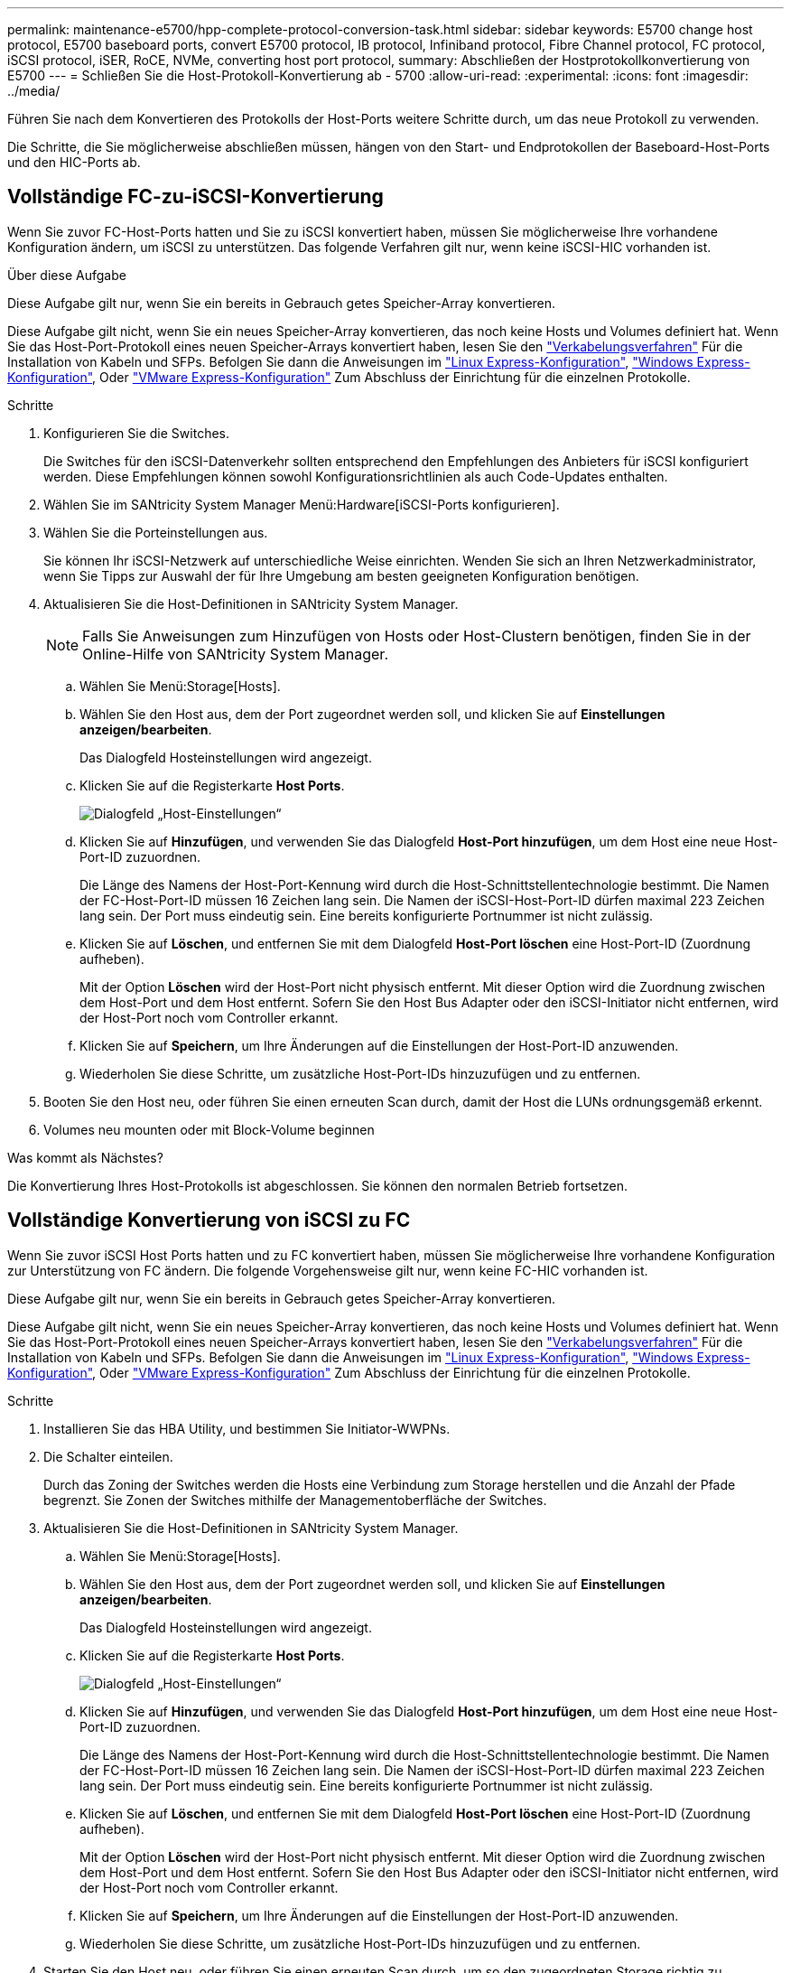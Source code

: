 ---
permalink: maintenance-e5700/hpp-complete-protocol-conversion-task.html 
sidebar: sidebar 
keywords: E5700 change host protocol, E5700 baseboard ports, convert E5700 protocol, IB protocol, Infiniband protocol, Fibre Channel protocol, FC protocol, iSCSI protocol, iSER, RoCE, NVMe, converting host port protocol, 
summary: Abschließen der Hostprotokollkonvertierung von E5700 
---
= Schließen Sie die Host-Protokoll-Konvertierung ab - 5700
:allow-uri-read: 
:experimental: 
:icons: font
:imagesdir: ../media/


[role="lead"]
Führen Sie nach dem Konvertieren des Protokolls der Host-Ports weitere Schritte durch, um das neue Protokoll zu verwenden.

Die Schritte, die Sie möglicherweise abschließen müssen, hängen von den Start- und Endprotokollen der Baseboard-Host-Ports und den HIC-Ports ab.



== Vollständige FC-zu-iSCSI-Konvertierung

Wenn Sie zuvor FC-Host-Ports hatten und Sie zu iSCSI konvertiert haben, müssen Sie möglicherweise Ihre vorhandene Konfiguration ändern, um iSCSI zu unterstützen. Das folgende Verfahren gilt nur, wenn keine iSCSI-HIC vorhanden ist.

.Über diese Aufgabe
Diese Aufgabe gilt nur, wenn Sie ein bereits in Gebrauch getes Speicher-Array konvertieren.

Diese Aufgabe gilt nicht, wenn Sie ein neues Speicher-Array konvertieren, das noch keine Hosts und Volumes definiert hat. Wenn Sie das Host-Port-Protokoll eines neuen Speicher-Arrays konvertiert haben, lesen Sie den link:../install-hw-cabling/index.html["Verkabelungsverfahren"] Für die Installation von Kabeln und SFPs. Befolgen Sie dann die Anweisungen im link:../config-linux/index.html["Linux Express-Konfiguration"], link:../config-windows/index.html["Windows Express-Konfiguration"], Oder link:../config-vmware/index.html["VMware Express-Konfiguration"] Zum Abschluss der Einrichtung für die einzelnen Protokolle.

.Schritte
. Konfigurieren Sie die Switches.
+
Die Switches für den iSCSI-Datenverkehr sollten entsprechend den Empfehlungen des Anbieters für iSCSI konfiguriert werden. Diese Empfehlungen können sowohl Konfigurationsrichtlinien als auch Code-Updates enthalten.

. Wählen Sie im SANtricity System Manager Menü:Hardware[iSCSI-Ports konfigurieren].
. Wählen Sie die Porteinstellungen aus.
+
Sie können Ihr iSCSI-Netzwerk auf unterschiedliche Weise einrichten. Wenden Sie sich an Ihren Netzwerkadministrator, wenn Sie Tipps zur Auswahl der für Ihre Umgebung am besten geeigneten Konfiguration benötigen.

. Aktualisieren Sie die Host-Definitionen in SANtricity System Manager.
+

NOTE: Falls Sie Anweisungen zum Hinzufügen von Hosts oder Host-Clustern benötigen, finden Sie in der Online-Hilfe von SANtricity System Manager.

+
.. Wählen Sie Menü:Storage[Hosts].
.. Wählen Sie den Host aus, dem der Port zugeordnet werden soll, und klicken Sie auf *Einstellungen anzeigen/bearbeiten*.
+
Das Dialogfeld Hosteinstellungen wird angezeigt.

.. Klicken Sie auf die Registerkarte *Host Ports*.
+
image::../media/sam1130_ss_host_settings_dialog_ports_tab_maint-e5700.gif[Dialogfeld „Host-Einstellungen“]

.. Klicken Sie auf *Hinzufügen*, und verwenden Sie das Dialogfeld *Host-Port hinzufügen*, um dem Host eine neue Host-Port-ID zuzuordnen.
+
Die Länge des Namens der Host-Port-Kennung wird durch die Host-Schnittstellentechnologie bestimmt. Die Namen der FC-Host-Port-ID müssen 16 Zeichen lang sein. Die Namen der iSCSI-Host-Port-ID dürfen maximal 223 Zeichen lang sein. Der Port muss eindeutig sein. Eine bereits konfigurierte Portnummer ist nicht zulässig.

.. Klicken Sie auf *Löschen*, und entfernen Sie mit dem Dialogfeld *Host-Port löschen* eine Host-Port-ID (Zuordnung aufheben).
+
Mit der Option *Löschen* wird der Host-Port nicht physisch entfernt. Mit dieser Option wird die Zuordnung zwischen dem Host-Port und dem Host entfernt. Sofern Sie den Host Bus Adapter oder den iSCSI-Initiator nicht entfernen, wird der Host-Port noch vom Controller erkannt.

.. Klicken Sie auf *Speichern*, um Ihre Änderungen auf die Einstellungen der Host-Port-ID anzuwenden.
.. Wiederholen Sie diese Schritte, um zusätzliche Host-Port-IDs hinzuzufügen und zu entfernen.


. Booten Sie den Host neu, oder führen Sie einen erneuten Scan durch, damit der Host die LUNs ordnungsgemäß erkennt.
. Volumes neu mounten oder mit Block-Volume beginnen


.Was kommt als Nächstes?
Die Konvertierung Ihres Host-Protokolls ist abgeschlossen. Sie können den normalen Betrieb fortsetzen.



== Vollständige Konvertierung von iSCSI zu FC

Wenn Sie zuvor iSCSI Host Ports hatten und zu FC konvertiert haben, müssen Sie möglicherweise Ihre vorhandene Konfiguration zur Unterstützung von FC ändern. Die folgende Vorgehensweise gilt nur, wenn keine FC-HIC vorhanden ist.

Diese Aufgabe gilt nur, wenn Sie ein bereits in Gebrauch getes Speicher-Array konvertieren.

Diese Aufgabe gilt nicht, wenn Sie ein neues Speicher-Array konvertieren, das noch keine Hosts und Volumes definiert hat. Wenn Sie das Host-Port-Protokoll eines neuen Speicher-Arrays konvertiert haben, lesen Sie den link:../install-hw-cabling/index.html["Verkabelungsverfahren"] Für die Installation von Kabeln und SFPs. Befolgen Sie dann die Anweisungen im link:../config-linux/index.html["Linux Express-Konfiguration"], link:../config-windows/index.html["Windows Express-Konfiguration"], Oder link:../config-vmware/index.html["VMware Express-Konfiguration"] Zum Abschluss der Einrichtung für die einzelnen Protokolle.

.Schritte
. Installieren Sie das HBA Utility, und bestimmen Sie Initiator-WWPNs.
. Die Schalter einteilen.
+
Durch das Zoning der Switches werden die Hosts eine Verbindung zum Storage herstellen und die Anzahl der Pfade begrenzt. Sie Zonen der Switches mithilfe der Managementoberfläche der Switches.

. Aktualisieren Sie die Host-Definitionen in SANtricity System Manager.
+
.. Wählen Sie Menü:Storage[Hosts].
.. Wählen Sie den Host aus, dem der Port zugeordnet werden soll, und klicken Sie auf *Einstellungen anzeigen/bearbeiten*.
+
Das Dialogfeld Hosteinstellungen wird angezeigt.

.. Klicken Sie auf die Registerkarte *Host Ports*.
+
image::../media/sam1130_ss_host_settings_dialog_ports_tab_maint-e5700.gif[Dialogfeld „Host-Einstellungen“]

.. Klicken Sie auf *Hinzufügen*, und verwenden Sie das Dialogfeld *Host-Port hinzufügen*, um dem Host eine neue Host-Port-ID zuzuordnen.
+
Die Länge des Namens der Host-Port-Kennung wird durch die Host-Schnittstellentechnologie bestimmt. Die Namen der FC-Host-Port-ID müssen 16 Zeichen lang sein. Die Namen der iSCSI-Host-Port-ID dürfen maximal 223 Zeichen lang sein. Der Port muss eindeutig sein. Eine bereits konfigurierte Portnummer ist nicht zulässig.

.. Klicken Sie auf *Löschen*, und entfernen Sie mit dem Dialogfeld *Host-Port löschen* eine Host-Port-ID (Zuordnung aufheben).
+
Mit der Option *Löschen* wird der Host-Port nicht physisch entfernt. Mit dieser Option wird die Zuordnung zwischen dem Host-Port und dem Host entfernt. Sofern Sie den Host Bus Adapter oder den iSCSI-Initiator nicht entfernen, wird der Host-Port noch vom Controller erkannt.

.. Klicken Sie auf *Speichern*, um Ihre Änderungen auf die Einstellungen der Host-Port-ID anzuwenden.
.. Wiederholen Sie diese Schritte, um zusätzliche Host-Port-IDs hinzuzufügen und zu entfernen.


. Starten Sie den Host neu, oder führen Sie einen erneuten Scan durch, um so den zugeordneten Storage richtig zu erkennen.
. Volumes neu mounten oder mit Block-Volume beginnen


.Was kommt als Nächstes?
Die Konvertierung Ihres Host-Protokolls ist abgeschlossen. Sie können den normalen Betrieb fortsetzen.



== Vollständige Konvertierung für IB-iSER zu/von IB-SRP, NVMe over IB, NVMe over RoCE oder NVMe over FC

Nachdem Sie den Feature Pack Key angewendet haben, um das vom InfiniBand iSER HIC Port verwendete Protokoll in/von SRP, NVMe over InfiniBand, NVMe over RoCE oder NVMe over Fibre Channel zu konvertieren, müssen Sie den Host so konfigurieren, dass das entsprechende Protokoll verwendet wird.

.Schritte
. Konfigurieren Sie den Host, um das SRP-, iSER- oder NVMe-Protokoll zu verwenden.
+
Schritt-für-Schritt-Anleitungen zum Konfigurieren des Hosts für die Verwendung von SRP, iSER oder NVMe finden Sie im link:../config-linux/index.html["Linux Express-Konfiguration"].

. Um den Host für eine SRP-Konfiguration mit dem Speicher-Array zu verbinden, müssen Sie den InfiniBand-Treiber-Stack mit den entsprechenden Optionen aktivieren.
+
Die spezifischen Einstellungen können zwischen Linux-Distributionen variieren. Prüfen Sie die http://mysupport.netapp.com/matrix["NetApp Interoperabilitätsmatrix"^] Genaue Anweisungen und zusätzliche empfohlene Einstellungen für Ihre Lösung



.Was kommt als Nächstes?
Die Konvertierung Ihres Host-Protokolls ist abgeschlossen. Sie können den normalen Betrieb fortsetzen.
